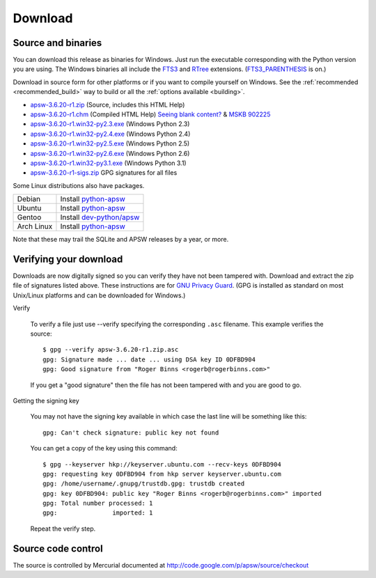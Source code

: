 Download
********

.. _source_and_binaries:

Source and binaries
===================

You can download this release as binaries for Windows.  Just run the
executable corresponding with the Python version you are using.  The
Windows binaries all include the `FTS3
<http://www.sqlite.org/cvstrac/wiki?p=FtsUsage>`__ and `RTree
<http://www.sqlite.org/cvstrac/fileview?f=sqlite/ext/rtree/README>`__
extensions.  (`FTS3_PARENTHESIS
<http://www.sqlite.org/compile.html#enable_fts3_parenthesis>`_ is on.)

Download in source form for other platforms or if you want to compile
yourself on Windows.  See the :ref:`recommended <recommended_build>`
way to build or all the :ref:`options available <building>`.

.. downloads-begin

* `apsw-3.6.20-r1.zip
  <http://apsw.googlecode.com/files/apsw-3.6.20-r1.zip>`_
  (Source, includes this HTML Help)

* `apsw-3.6.20-r1.chm
  <http://apsw.googlecode.com/files/apsw-3.6.20-r1.chm>`_
  (Compiled HTML Help) `Seeing blank content? <http://weblog.helpware.net/?p=36>`_ & `MSKB 902225 <http://support.microsoft.com/kb/902225/>`_

* `apsw-3.6.20-r1.win32-py2.3.exe
  <http://apsw.googlecode.com/files/apsw-3.6.20-r1.win32-py2.3.exe>`_
  (Windows Python 2.3)

* `apsw-3.6.20-r1.win32-py2.4.exe
  <http://apsw.googlecode.com/files/apsw-3.6.20-r1.win32-py2.4.exe>`_
  (Windows Python 2.4)

* `apsw-3.6.20-r1.win32-py2.5.exe
  <http://apsw.googlecode.com/files/apsw-3.6.20-r1.win32-py2.5.exe>`_
  (Windows Python 2.5)

* `apsw-3.6.20-r1.win32-py2.6.exe
  <http://apsw.googlecode.com/files/apsw-3.6.20-r1.win32-py2.6.exe>`_
  (Windows Python 2.6)

* `apsw-3.6.20-r1.win32-py3.1.exe
  <http://apsw.googlecode.com/files/apsw-3.6.20-r1.win32-py3.1.exe>`_
  (Windows Python 3.1)

* `apsw-3.6.20-r1-sigs.zip 
  <http://apsw.googlecode.com/files/apsw-3.6.20-r1-sigs.zip>`_
  GPG signatures for all files

.. downloads-end

Some Linux distributions also have packages.

+-------------------+----------------------------------------------------------------------------------+
| Debian            | Install `python-apsw <http://packages.debian.org/python-apsw>`__                 |
+-------------------+----------------------------------------------------------------------------------+
| Ubuntu            | Install `python-apsw <http://packages.ubuntu.com/search?keywords=python-apsw>`__ |
+-------------------+----------------------------------------------------------------------------------+
| Gentoo            | Install `dev-python/apsw <http://www.gentoo-portage.com/dev-python/apsw>`_       |
+-------------------+----------------------------------------------------------------------------------+
| Arch Linux        | Install `python-apsw <http://aur.archlinux.org/packages.php?ID=5537>`__          |
+-------------------+----------------------------------------------------------------------------------+

Note that these may trail the SQLite and APSW releases by a year, or more.

.. _verifydownload:

Verifying your download
=======================

Downloads are now digitally signed so you can verify they have not
been tampered with.  Download and extract the zip file of signatures
listed above.  These instructions are for `GNU Privacy Guard
<http://www.gnupg.org/>`__.  (GPG is installed as standard on most
Unix/Linux platforms and can be downloaded for Windows.)

Verify

  To verify a file just use --verify specifying the corresponding
  ``.asc`` filename.  This example verifies the source::

      $ gpg --verify apsw-3.6.20-r1.zip.asc
      gpg: Signature made ... date ... using DSA key ID 0DFBD904
      gpg: Good signature from "Roger Binns <rogerb@rogerbinns.com>"

  If you get a "good signature" then the file has not been tampered with
  and you are good to go.

Getting the signing key

  You may not have the signing key available in which case the last
  line will be something like this::

   gpg: Can't check signature: public key not found

  You can get a copy of the key using this command::

    $ gpg --keyserver hkp://keyserver.ubuntu.com --recv-keys 0DFBD904
    gpg: requesting key 0DFBD904 from hkp server keyserver.ubuntu.com
    gpg: /home/username/.gnupg/trustdb.gpg: trustdb created
    gpg: key 0DFBD904: public key "Roger Binns <rogerb@rogerbinns.com>" imported
    gpg: Total number processed: 1
    gpg:               imported: 1

  Repeat the verify step.

Source code control
===================

The source is controlled by Mercurial documented at
http://code.google.com/p/apsw/source/checkout